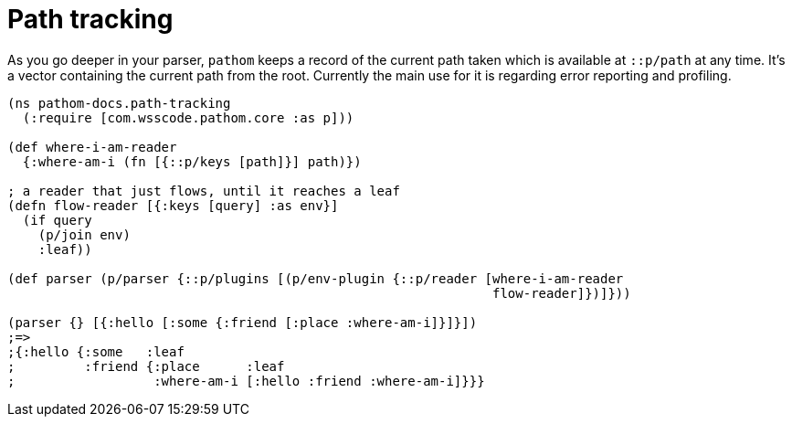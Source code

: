 = Path tracking

As you go deeper in your parser, `pathom` keeps a record of the current path taken which is 
available at `::p/path` at any time. It's a vector containing the current path from the
root. Currently the main use for it is regarding error reporting and profiling.

[source,clojure]
----
(ns pathom-docs.path-tracking
  (:require [com.wsscode.pathom.core :as p]))

(def where-i-am-reader
  {:where-am-i (fn [{::p/keys [path]}] path)})

; a reader that just flows, until it reaches a leaf
(defn flow-reader [{:keys [query] :as env}]
  (if query
    (p/join env)
    :leaf))

(def parser (p/parser {::p/plugins [(p/env-plugin {::p/reader [where-i-am-reader
                                                               flow-reader]})]}))

(parser {} [{:hello [:some {:friend [:place :where-am-i]}]}])
;=>
;{:hello {:some   :leaf
;         :friend {:place      :leaf
;                  :where-am-i [:hello :friend :where-am-i]}}}
----

